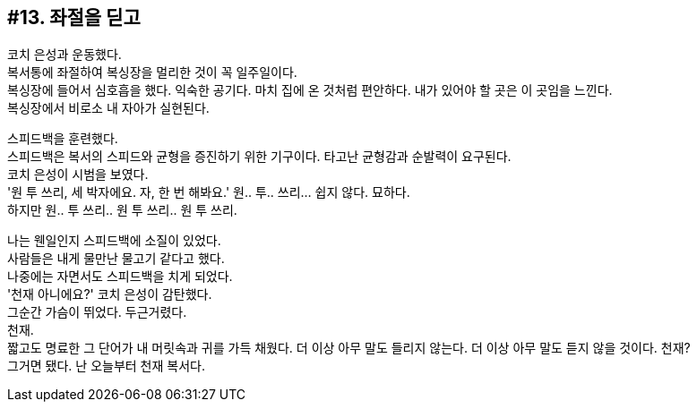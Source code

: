 == #13. 좌절을 딛고

코치 은성과 운동했다. +
복서통에 좌절하여 복싱장을 멀리한 것이 꼭 일주일이다. +
복싱장에 들어서 심호흡을 했다. 익숙한 공기다. 마치 집에 온 것처럼 편안하다. 내가 있어야 할 곳은 이 곳임을 느낀다. +
복싱장에서 비로소 내 자아가 실현된다. 


스피드백을 훈련했다. +
스피드백은 복서의 스피드와 균형을 증진하기 위한 기구이다. 타고난 균형감과 순발력이 요구된다. +
코치 은성이 시범을 보였다. +
'원 투 쓰리, 세 박자에요. 자, 한 번 해봐요.' 원.. 투.. 쓰리... 쉽지 않다. 묘하다. +
하지만 원.. 투 쓰리.. 원 투 쓰리.. 원 투 쓰리. 

나는 웬일인지 스피드백에 소질이 있었다. +
사람들은 내게 물만난 물고기 같다고 했다. +
나중에는 자면서도 스피드백을 치게 되었다. +
'천재 아니에요?' 코치 은성이 감탄했다. +
그순간 가슴이 뛰었다. 두근거렸다. +
천재. +
짧고도 명료한 그 단어가 내 머릿속과 귀를 가득 채웠다. 더 이상 아무 말도 들리지 않는다. 더 이상 아무 말도 듣지 않을 것이다. 천재? +
그거면 됐다. 난 오늘부터 천재 복서다. 

